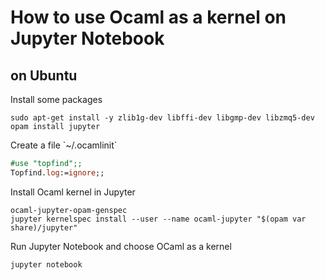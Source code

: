 * How to use Ocaml as a kernel on Jupyter Notebook
** on Ubuntu
Install some packages
#+BEGIN_SRC shell
  sudo apt-get install -y zlib1g-dev libffi-dev libgmp-dev libzmq5-dev
  opam install jupyter
#+END_SRC
Create a file `~/.ocamlinit`
#+BEGIN_SRC ocaml
  #use "topfind";;
  Topfind.log:=ignore;;
#+END_SRC
Install Ocaml kernel in Jupyter
#+BEGIN_SRC shell
  ocaml-jupyter-opam-genspec
  jupyter kernelspec install --user --name ocaml-jupyter "$(opam var share)/jupyter"
#+END_SRC
Run Jupyter Notebook and choose OCaml as a kernel
#+BEGIN_SRC shell
  jupyter notebook
#+END_SRC